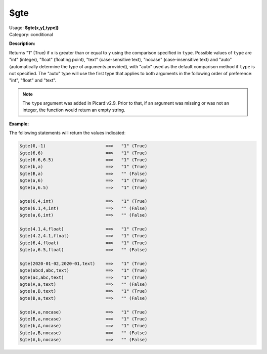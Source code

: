 .. MusicBrainz Picard Documentation Project

.. _func_gte:

$gte
====

| Usage: **$gte(x,y[,type])**
| Category: conditional

**Description:**

Returns "1" (True) if ``x`` is greater than or equal to ``y`` using the comparison specified in ``type``. Possible values of ``type`` are "int" (integer), "float" (floating point), "text" (case-sensitive text), "nocase" (case-insensitive text) and "auto" (automatically determine the type of arguments provided), with "auto" used as the default comparison method if ``type`` is not specified.  The "auto" type will use the first type that applies to both arguments in the following order of preference: "int", "float" and "text".

.. note::

   The ``type`` argument was added in Picard v2.9.  Prior to that, if an argument was missing or was not an integer, the function would return an empty string.


**Example:**

The following statements will return the values indicated:

.. code-block:: taggerscript

   $gte(0,-1)                       ==>   "1" (True)
   $gte(6,6)                        ==>   "1" (True)
   $gte(6.6,6.5)                    ==>   "1" (True)
   $gte(b,a)                        ==>   "1" (True)
   $gte(B,a)                        ==>   "" (False)
   $gte(a,6)                        ==>   "1" (True)
   $gte(a,6.5)                      ==>   "1" (True)

   $gte(6,4,int)                    ==>   "1" (True)
   $gte(6.1,4,int)                  ==>   "" (False)
   $gte(a,6,int)                    ==>   "" (False)

   $gte(4.1,4,float)                ==>   "1" (True)
   $gte(4.2,4.1,float)              ==>   "1" (True)
   $gte(6,4,float)                  ==>   "1" (True)
   $gte(a,6.5,float)                ==>   "" (False)

   $gte(2020-01-02,2020-01,text)    ==>   "1" (True)
   $gte(abcd,abc,text)              ==>   "1" (True)
   $gte(ac,abc,text)                ==>   "1" (True)
   $gte(A,a,text)                   ==>   "" (False)
   $gte(a,B,text)                   ==>   "1" (True)
   $gte(B,a,text)                   ==>   "" (False)

   $gte(A,a,nocase)                 ==>   "1" (True)
   $gte(B,a,nocase)                 ==>   "1" (True)
   $gte(b,A,nocase)                 ==>   "1" (True)
   $gte(a,B,nocase)                 ==>   "" (False)
   $gte(A,b,nocase)                 ==>   "" (False)
